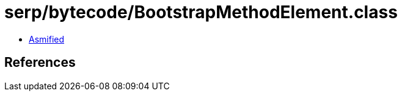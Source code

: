 = serp/bytecode/BootstrapMethodElement.class

 - link:BootstrapMethodElement-asmified.java[Asmified]

== References

